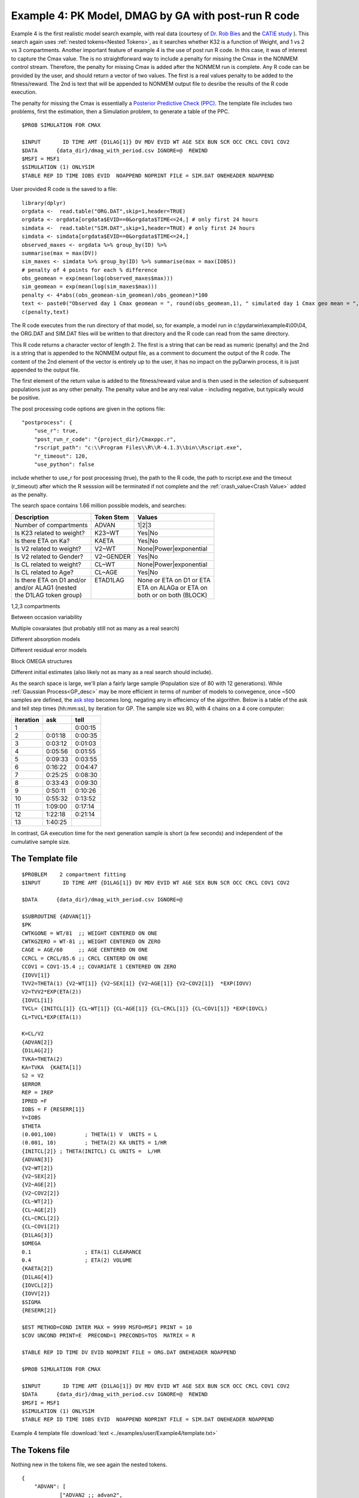 

Example 4: PK Model, DMAG by GA with post-run R code
====================================================
  

.. _startpk4:

Example 4 is the first realistic model search example, with real data (courtesy of `Dr. Rob Bies <https:/pharmacy.buffalo.edu/content/pharmacy/faculty-staff/faculty-profile.html?ubit=robertbi>`_ and the 
`CATIE study <https://www.nimh.nih.gov/funding/clinical-research/practical/catie#:~:text=The%20NIMH%2Dfunded%20Clinical%20Antipsychotic,medications%20used%20to%20treat%20schizophrenia>`_ ).
This search again uses :ref:`nested tokens<Nested Tokens>`, as it searches whether K32 is a function of Weight, and 1 vs 2 vs 3 compartments. 
Another important feature of example 4 is the use of post run R code. In this case, it was of interest to capture the Cmax value. The is no straightforward way to include a penalty for 
missing the Cmax 
in the NONMEM control stream. Therefore, the penalty for missing Cmax is added after the NONMEM run is complete. Any R code can be provided by the user, and should return a vector of two values. The 
first is a real values penalty to be added to the fitness/reward. The 2nd is text that will be appended to NONMEM output file to desribe the results of the R code execution.

The penalty for missing the Cmax is essentially a `Posterior Predictive Check (PPC) <https://pubmed.ncbi.nlm.nih.gov/11381569/>`_. The template file includes two problems, first the estimation, then a 
Simulation problem, to generate a table of the PPC. 

::
        
    $PROB SIMULATION FOR CMAX

    $INPUT       ID TIME AMT {D1LAG[1]} DV MDV EVID WT AGE SEX BUN SCR OCC CRCL COV1 COV2
    $DATA      {data_dir}/dmag_with_period.csv IGNORE=@  REWIND
    $MSFI = MSF1
    $SIMULATION (1) ONLYSIM  
    $TABLE REP ID TIME IOBS EVID  NOAPPEND NOPRINT FILE = SIM.DAT ONEHEADER NOAPPEND

User provided R code is the saved to a file:

::

    library(dplyr)
    orgdata <-  read.table("ORG.DAT",skip=1,header=TRUE)
    orgdata <- orgdata[orgdata$EVID==0&orgdata$TIME<=24,] # only first 24 hours
    simdata <-  read.table("SIM.DAT",skip=1,header=TRUE) # only first 24 hours
    simdata <- simdata[orgdata$EVID==0&orgdata$TIME<=24,] 
    observed_maxes <- orgdata %>% group_by(ID) %>% 
    summarise(max = max(DV))
    sim_maxes <- simdata %>% group_by(ID) %>% summarise(max = max(IOBS))
    # penalty of 4 points for each % difference
    obs_geomean = exp(mean(log(observed_maxes$max)))
    sim_geomean = exp(mean(log(sim_maxes$max)))
    penalty <- 4*abs((obs_geomean-sim_geomean)/obs_geomean)*100
    text <- paste0("Observed day 1 Cmax geomean = ", round(obs_geomean,1), " simulated day 1 Cmax geo mean = ", round(sim_geomean,1))
    c(penalty,text)

The R code executes from the run directory of that model, so, for example, a model run in c:\\pydarwin\\example4\\00\\04, the ORG.DAT and SIM.DAT files will be written to 
that directory and the R code can read from the same directory.

This R code returns a character vector of length 2. The first is a string that can be read as numeric (penalty) and the 2nd is a string that is appended to the 
NONMEM output file, as a comment to document the output of the R code. The content of the 2nd element of the vector is entirely up to the user, it has no 
impact on the pyDarwin process, it is just appended to the output file.

The first element of the return value is added to the fitness/reward value and is then used in the selection of subsequent populations just as any other penalty. The 
penalty value and be any real value - including negative, but typically would be positive. 

The post processing code options are given in the options file:

::
    
    "postprocess": {
        "use_r": true,
        "post_run_r_code": "{project_dir}/Cmaxppc.r",
        "rscript_path": "c:\\Program Files\\R\\R-4.1.3\\bin\\Rscript.exe",
        "r_timeout": 120,
        "use_python": false


include whether to use_r for post processing (true), the path to the R code, the path to rscript.exe and the timeout (r_timeout) after which the R sesssion will be terminated if not 
complete and the :ref:`crash_value<Crash Value>` added as the penalty.

The search space contains 1.66 million possible models, and searches:


+----------------------------+--------------------------+----------------------------+
| Description                | Token Stem               | Values                     |
+============================+==========================+============================+
| Number of compartments     | ADVAN                    | 1|2|3                      |
+----------------------------+--------------------------+----------------------------+
| Is K23 related to weight?  | K23~WT                   | Yes|No                     |
+----------------------------+--------------------------+----------------------------+
| Is there ETA on Ka?        | KAETA                    | Yes|No                     |
+----------------------------+--------------------------+----------------------------+
| Is V2 related to weight?   | V2~WT                    | None|Power|exponential     |
+----------------------------+--------------------------+----------------------------+
| Is V2 related to Gender?   | V2~GENDER                | Yes|No                     |
+----------------------------+--------------------------+----------------------------+
| Is CL related to weight?   | CL~WT                    | None|Power|exponential     |
+----------------------------+--------------------------+----------------------------+
| Is CL related to Age?      | CL~AGE                   | Yes|No                     |
+----------------------------+--------------------------+----------------------------+
| | Is there ETA on D1 and/or| | ETAD1LAG               | | None or ETA on D1 or ETA |
| | and/or ALAG1 (nested     | |                        | | ETA on ALAGa or ETA on   | 
| | the D1LAG token group)   | |                        | | both or on both (BLOCK)  |
+----------------------------+--------------------------+----------------------------+


1,2,3 compartments

Between occasion variability

Multiple covaraiates (but probably still not as many as a real search)

Different absorption models

Different residual error models

Block OMEGA structures

Different initial estimates (also likely not as many as a real search should include).

As the search space is large, we'll plan a fairly large sample (Population size of 80 with 12 generations). While :ref:`Gaussian Process<GP_desc>` may be more efficient 
in terms of number of models to convegence, once ~500 samples are defined, the `ask step <https://scikit-optimize.github.io/stable/modules/optimizer.html#>`_ becomes long, negating any 
in effeciency of the algorithm. 
Below is a table of the ask and tell step times  (hh:mm:ss), by iteration for GP. The sample size ws 80, with 4 chains on a 4 core computer: 

+-----------+----------+----------+ 
| iteration | ask      | tell     | 
+===========+==========+==========+ 
| 1         |          | 0:00:15  |
+-----------+----------+----------+ 
| 2         | 0:01:18  | 0:00:35  |
+-----------+----------+----------+ 
| 3         | 0:03:12  | 0:01:03  |
+-----------+----------+----------+ 
| 4         | 0:05:56  | 0:01:55  |
+-----------+----------+----------+ 
| 5         | 0:09:33  | 0:03:55  |
+-----------+----------+----------+ 
| 6         | 0:16:22  | 0:04:47  |
+-----------+----------+----------+ 
| 7         | 0:25:25  | 0:08:30  |
+-----------+----------+----------+ 
| 8         | 0:33:43  | 0:09:30  |
+-----------+----------+----------+ 
| 9         | 0:50:11  | 0:10:26  |
+-----------+----------+----------+ 
| 10        | 0:55:32  | 0:13:52  |
+-----------+----------+----------+ 
| 11        | 1:09:00  | 0:17:14  |
+-----------+----------+----------+ 
| 12        | 1:22:18  | 0:21:14  |
+-----------+----------+----------+ 
| 13        | 1:40:25  |          |
+-----------+----------+----------+

In contrast, GA execution time for the next generation sample is short (a few seconds) and independent of the cumulative sample size. 


The Template file
~~~~~~~~~~~~~~~~~

::

    $PROBLEM    2 compartment fitting
    $INPUT       ID TIME AMT {D1LAG[1]} DV MDV EVID WT AGE SEX BUN SCR OCC CRCL COV1 COV2

    $DATA      {data_dir}/dmag_with_period.csv IGNORE=@
            
    $SUBROUTINE {ADVAN[1]} 
    $PK      
    CWTKGONE = WT/81  ;; WEIGHT CENTERED ON ONE
    CWTKGZERO = WT-81 ;; WEIGHT CENTERED ON ZERO
    CAGE = AGE/60     ;; AGE CENTERED ON ONE
    CCRCL = CRCL/85.6 ;; CRCL CENTERD ON ONE
    CCOV1 = COV1-15.4 ;; COVARIATE 1 CENTERED ON ZERO
    {IOVV[1]}  
    TVV2=THETA(1) {V2~WT[1]} {V2~SEX[1]} {V2~AGE[1]} {V2~COV2[1]}  *EXP(IOVV)
    V2=TVV2*EXP(ETA(2))   
    {IOVCL[1]}
    TVCL= {INITCL[1]} {CL~WT[1]} {CL~AGE[1]} {CL~CRCL[1]} {CL~COV1[1]} *EXP(IOVCL)
    CL=TVCL*EXP(ETA(1)) 
    
    K=CL/V2      
    {ADVAN[2]}  
    {D1LAG[2]}    
    TVKA=THETA(2) 
    KA=TVKA  {KAETA[1]}    
    S2 = V2 
    $ERROR     	
    REP = IREP      
    IPRED =F  
    IOBS = F {RESERR[1]}
    Y=IOBS
    $THETA      
    (0.001,100) 	; THETA(1) V  UNITS = L
    (0.001, 10) 	; THETA(2) KA UNITS = 1/HR    
    {INITCL[2]}	; THETA(INITCL) CL UNITS =  L/HR
    {ADVAN[3]}   
    {V2~WT[2]}   
    {V2~SEX[2]}   
    {V2~AGE[2]} 
    {V2~COV2[2]}
    {CL~WT[2]} 
    {CL~AGE[2]} 
    {CL~CRCL[2]}
    {CL~COV1[2]}
    {D1LAG[3]}
    $OMEGA    
    0.1  		; ETA(1) CLEARANCE 
    0.4  		; ETA(2) VOLUME  
    {KAETA[2]}  
    {D1LAG[4]} 
    {IOVCL[2]}
    {IOVV[2]}
    $SIGMA   
    {RESERR[2]}

    $EST METHOD=COND INTER MAX = 9999 MSFO=MSF1 PRINT = 10
    $COV UNCOND PRINT=E  PRECOND=1 PRECONDS=TOS  MATRIX = R

    $TABLE REP ID TIME DV EVID NOPRINT FILE = ORG.DAT ONEHEADER NOAPPEND

    $PROB SIMULATION FOR CMAX

    $INPUT       ID TIME AMT {D1LAG[1]} DV MDV EVID WT AGE SEX BUN SCR OCC CRCL COV1 COV2
    $DATA      {data_dir}/dmag_with_period.csv IGNORE=@  REWIND
    $MSFI = MSF1
    $SIMULATION (1) ONLYSIM  
    $TABLE REP ID TIME IOBS EVID  NOAPPEND NOPRINT FILE = SIM.DAT ONEHEADER NOAPPEND
  

Example 4 template file :download:`text <../examples/user/Example4/template.txt>`

The Tokens file
~~~~~~~~~~~~~~~~

Nothing new in the tokens file, we see again the nested tokens.

::

    {
	"ADVAN": [
		["ADVAN2 ;; advan2",
			";; PK 1 compartment ",
			";; THETA 1 compartment"
		],
		["ADVAN4 ;; advan4",
			"K23=THETA(ADVANA){K23~WT[1]}\n  K32=THETA(ADVANB){K23~WT[1]}",
			"(0.001,0.02)  \t ; THETA(ADVANA) K23 \n (0.001,0.3) \t ; THETA(ADVANB) K32 \n{K23~WT[2]} \t ; init for K23~WT "
		],
		["ADVAN12 ;; advan12",
			"K23=THETA(ADVANA){K23~WT[1]}\n  K32=THETA(ADVANB){K23~WT[1]}\n  K24=THETA(ADVANC)\n  K42=THETA(ADVAND)",
			"(0.001,0.1) \t; THETA(ADVANA) K23 \n (0.001,0.1)\t; THETA(ADVANB) K32 \n (0.001,0.1) \t; THETA(ADVANC) K24  \n (0.001,0.1) \t; THETA(ADVAND) K42  \n {K23~WT[2]} \t ;; init for K23~WT"
		]
	],
	"K23~WT": [
		["",
		 ""
		],
		["*CWTKGONE**THETA(K23~WT)",
			"(0,0.1) \t; THETA(K23~WT) K23~WT"
		]
	],
	"KAETA": [
		["",
		 ""
		],
		["*EXP(ETA(KAETA)) ",
			"$OMEGA ;; 2nd OMEGA block \n0.1\t\t; ETA(KAETA) ETA ON KA"
		]
	],
	"V2~WT": [
		["",
		 ""
		],
		["*CWTKGONE**THETA(V2~WT)",
			"(-4,0.8) \t; THETA(V2~WT) POWER volume ~WT "
		],
		["*EXP(CWTKGZERO*THETA(V2~WT))",
			"(-1,0.01) \t; THETA(V2~WT) EXPONENTIAL volume ~WT "
		]
	],
	"V2~AGE": [
		["",
		 ""
		],
		["*CAGE**THETA(V2~AGE)",
			"(-4,0.8) \t; THETA(V2~AGE) POWER volume ~AGE "
		] 
	],

	"V2~SEX": [
		["",
			""
		],
		["*EXP(SEX*THETA(V2~SEX))",
			"(-4,0.1) \t; THETA(V2~SEX) EXPONENTIAL volume~SEX "
		]
	],
	"V2~COV2": [
		["",
			""
		],
		["*EXP(COV2*THETA(V2~COV2))",
			"(-4,0.1) \t; THETA(V2~COV2) EXPONENTIAL volume ~COV2 "
		]
	],
	"CL~WT": [
		["",
			""
		],
		["*CWTKGONE**THETA(CL~WT)",
			"(-4,.7) \t; THETA(CL~WT) POWER clearance~WT "
		],
		["*EXP(CWTKGZERO*THETA(CL~WT))",
			"(-1,0.01) \t; THETA(CL~WT) EXPONENTIAL clearance~WT "
		]
	], 
	"CL~AGE": [
		["",
			""
		],
		["*CAGE**THETA(CL~AGE)",
			"(-4,.7) \t; THETA(CL~AGE) POWER clearance~AGE "
		] 
	],
	"CL~CRCL": [
		["",
		""
		],
		["*CCRCL**THETA(CL~CRCL)",
			"(-4,-0.2) \t; THETA(CL~CRCL) POWER clearance~CRCL "
		]
	], 
	"CL~COV1": [
		["",
		""
		],

		["*EXP(CCOV1*THETA(CL~COV1))",
			"(-4,0.1) \t; THETA(CL~COV1) EXPONENTIAL CL~COV1 "
		] 
	],
	"IOVCL": [
		["IF(OCC.EQ.1) IOVCL = ETA(IOVCLA) \n  IF(OCC.EQ.2) IOVCL = ETA(IOVCLB) \n  IF(OCC.EQ.3) IOVCL = ETA(IOVCLC)",
			"$OMEGA BLOCK(1) ; ETA(IOVCLA)\n 0.1 \n $OMEGA BLOCK SAME ; ETA(IOVCLB)\n $OMEGA BLOCK SAME ; ETA(IOVCLC)"
		],
		["IOVCL = 0",
		";; no iov ON CL"
		]
	],
	"IOVV": [
		["IF(OCC.EQ.1) IOVV = ETA(IOVVA) \n  IF(OCC.EQ.2) IOVV = ETA(IOVVB) \n  IF(OCC.EQ.3) IOVV = ETA(IOVVC)",
			"$OMEGA BLOCK(1) ; ETA(IOVVA)\n 0.1 \n$OMEGA BLOCK SAME ; ETA(IOVVB)\n$OMEGA BLOCK SAME ; ETA(IOVVC)"
		],
		["IOVV = 0",
		";; no iov ON V"
		]
	], 
	
	"INITCL": [
		["THETA(INITCL)",
		"(0.001,2)"
	   ], 
		["THETA(INITCL)",
		"(0.001,20)"
    	]
      ],
	 
	"ETAD1LAG": [
		["",
			"",
			""
		],
		["*EXP(ETA(ETALAG))",
			"",
			"$OMEGA ;; 3rd OMEGA block \n 0.1 \t\t;; ETA(ETALAG) ETA ON ALAG1"
			],
			["",
			"*EXP(ETA(ETALAG1))",
			"$OMEGA ;;  \n 0.1 \t\t;; ETA(ETALAG1) ETA ON D1"
		],
		["*EXP(ETA(ETALAG1))",
			"*EXP(ETA(ETALAG2))",
			"$OMEGA  ;; diagonal OMEGA \n 0.1 \t\t;; ETA(ETALAG1) ETA ON ALAG1\n 0.1 \t\t;; ETA(ETALAG2) ETA ON D1"
		],
		["*EXP(ETA(ETALAG1))",
			"*EXP(ETA(ETALAG2))",
			"$OMEGA BLOCK(2) ;; block OMEGA block \n 0.1 \t\t;; ETA(ETALAG1) ETA ON ALAG1\n 0.01 0.1 \t\t;; ETA(ETALAG2) ETA ON D1"
		]
	],
	"D1LAG": [
		["DROP",
			"ALAG1=THETA(ALAG){ETAD1LAG[1]}\n;; No D1",
			"(0.001,0.1) \t; THETA(ALAG) ALAG1   ",
			"{ETAD1LAG[3]}"
		],
		["RATE",
			" D1=THETA(D1) {ETAD1LAG[1]} ; infusion only",
			"(0.01,0.2) \t\t;; THETA(D1) D1  ",
			"{ETAD1LAG[3]}  "
		],
		["RATE",
			" ALAG1=THETA(ALAG){ETAD1LAG[1]}\n  D1=THETA(D1){ETAD1LAG[2]}",
			"(0.001,0.1,1) \t\t;; THETA(ALAG) ALAG1\n (0.001,0.1,1) ;;THETA(D1) D1",
			"{ETAD1LAG[3]} \t\t;; D1 and lag, block"
		]
	],
	"RESERR": [
		["*EXP(EPS(RESERRA))+EPS(RESERRB)",
			" 0.1 \t; EPS(RESERRA) proportional error\n  100 \t; EPS(RESERRB) additive error"
		],
		["+EPS(RESERRA)",
			" 200 \t; EPS(RESERRA) additive error"
		]
	]
    }

**NOTE AGAIN!!**
The use of THETA(paremeter identifier), e.g.


::

   (0.001,0.02)  \t ; THETA(ADVANA) K23


for **ALL** initial estimate token text (THETA, OMEGA and SIGMA).


Example 4 tokens file :download:`json <../examples/user/Example4/tokens.json>`

The Options file
~~~~~~~~~~~~~~~~

The options file is fairly traditional, :ref:`Exhaustive search<EX_desc>`.  

The user should provide an appropriate path for :ref:`"nmfe_path"<nmfe_path_options_desc>`. NONMEM version 7.4 and 7.5 are supported. 

Note that to run in the enviroment used for this example, the directories are set to:

::

	
    "working_dir": "u:/pyDarwin/example4/working",
    "temp_dir": "u:/pyDarwin/example4/rundir",
    "output_dir": "u:/pyDarwin/example4/output",

It is recommended that the user set the directories to something appropriate for their enviroment. If directories are not set 
the default is:

::

	{user_dir}\pydarwin\{project_name}

In either case, the folder names are given in the initial and final output to facilitate finding the files and debuggins.

::

   {
    "author": "Certara",
    "algorithm": "GA",

    "GA": {
        "crossover_rate": 0.95,
        "elitist_num": 4,
        "mutation_rate": 0.95,
        "attribute_mutation_probability": 0.1,
        "mutate": "flipBit",
        "niche_penalty": 20,
        "selection": "tournament",
        "selection_size": 2,
        "sharing_alpha": 0.1,
        "crossover_operator": "cxOnePoint"
    },

    "random_seed": 11,
    "population_size": 80,
    "num_parallel": 4,
    "num_generations": 12,

    "downhill_period": 5,
    "num_niches": 2,
    "niche_radius": 2,
    "local_2_bit_search": true,
    "final_downhill_search": true,

    "crash_value": 99999999,

    "penalty": {
        "theta": 10,
        "omega": 10,
        "sigma": 10,
        "convergence": 100,
        "covariance": 100,
        "correlation": 100,
        "condition_number": 100,
        "non_influential_tokens": 0.00001
    },

    "remove_run_dir": false,

    "nmfe_path": "c:/nm744/util/nmfe74.bat",
    "model_run_timeout": 1200,

    "postprocess": {
        "use_r": true,
        "post_run_r_code": "{project_dir}/Cmaxppc.r",
        "rscript_path": "c:\\Program Files\\R\\R-4.1.3\\bin\\Rscript.exe",
        "r_timeout": 120,
        "use_python": false
    }
    }


Example 4 options file :download:`json <../examples/user/Example4/options.json>`


Starting the search and command line output:
--------------------------------------------

:ref:`Starting the search is covered here<Execution>`

Initialization output should look similar to this:

::
    [05:46:53] Options file found at ..\examples\user\Example4\options.json
	[05:46:53] Preparing project working folder...
	[05:46:53] Preparing project output folder...
	[05:46:53] Preparing project temp folder...
	[05:47:21] Model run priority is below_normal
	[05:47:21] Using darwin.MemoryModelCache
	[05:47:21] Project dir: c:\fda\pyDarwin\examples\user\Example4
	[05:47:21] Data dir: c:\fda\pyDarwin\examples\user\Example4
	[05:47:21] Project working dir: u:/pyDarwin/example4/working
	[05:47:21] Project temp dir: u:/pyDarwin/example4/rundir
	[05:47:21] Project output dir: u:/pyDarwin/example4/output
	[05:47:21] Writing intermediate output to u:/pyDarwin/example4/output\results.csv
	[05:47:21] Models will be saved in u:/pyDarwin/example4/working\models.json
	[05:47:21] Template file found at ..\examples\user\Example4\template.txt
	[05:47:21] Tokens file found at ..\examples\user\Example4\tokens.json
	[05:47:21] Search start time = Mon Aug  1 05:47:21 2022
	[05:47:21] -- Starting Generation 0 --
	[05:47:21] NMFE found: c:/nm744/util/nmfe74.bat
	[05:47:21] RScript found at c:\Program Files\R\R-4.1.3\bin\Rscript.exe
	[05:47:21] Post Run R code found at c:\fda\pyDarwin\examples\user\Example4\Cmaxppc.r
	[05:47:21] Not using Post Run Python code
	[05:47:21] Checking files in u:\pyDarwin\example4\rundir\00\01
	[05:47:21] Data set # 1 was found: c:\fda\pyDarwin\examples\user\Example4/dmag_with_period.csv
	[05:47:21] Data set # 2 was found: c:\fda\pyDarwin\examples\user\Example4/dmag_with_period.csv


After a few seconds, the NONMEM execution should begind, with output simlar to this:

::

	[05:59:52] Generation = 00, Model     2, Post process R failed,    fitness = 99999999,    message = No important warnings, error = K32, OR K42 IS TOO CLOSE TO AN EIGENVALUE
	[05:59:54] Generation = 00, Model     3, Post process R failed,    fitness = 99999999,    message = NON-FIXED OMEGA NON-FIXED PARAMETER, error = K32, OR K42 IS TOO CLOSE TO AN EIGENVALUE OCCURS DURING SEARCH FOR ETA AT INITIAL VALUE, ETA=0
	[05:59:56] Generation = 00, Model     1, Post process R failed,    fitness = 99999999,    message = No important warnings, error = K32, OR K42 IS TOO CLOSE TO AN EIGENVALUE
	[06:00:41] Generation = 00, Model     7, Post process R failed,    fitness = 99999999,    message = NON-FIXED OMEGA NON-FIXED PARAMETER


Note that (as in the case of human generated NONMEM code) the first 4 models crash, and the :ref:`crash value<Crash Value>` (99999999) is assigned 
to the fitness. There also may be a message that "NON-FIXED OMEGA NON-FIXED PARAMETER". This is a consequence of the nested tokens. With nested token 
there commonly will be tokens that are not used, e.g., covariates relationships for K23 when a cone compartment model (ADVAN1) is selected. A small 
penalty should be added (the non influential token penalty) in this case, simply to prefer this model over the same model without the non influential 
token(s). 

The final output from the search should look similar to this:

::

	[23:04:28] Done with final downhill step. best fitness = 8504.69692879228
	[23:04:28] Final output from best model is in u:/pyDarwin/example4/output\FinalResultFile.lst
	[23:04:28] Number of unique models to best model = 897
	[23:04:28] Time to best model = 474.6 minutes
	[23:04:28] Best overall fitness = 8504.696929, iteration 05S071, model 90
	[23:04:28] Elapsed time = 1015.4 minutes


